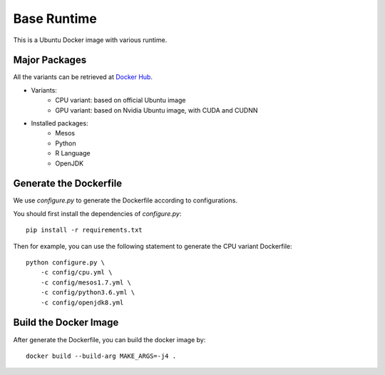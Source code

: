 Base Runtime
============

.. image:: https://travis-ci.org/haowen-xu/docker-base-runtime.svg?branch=master
    :target: https://travis-ci.org/haowen-xu/docker-base-runtime

This is a Ubuntu Docker image with various runtime.

Major Packages
--------------

All the variants can be retrieved at `Docker Hub <https://hub.docker.com/r/haowenxu/base-runtime>`_.

* Variants:
   * CPU variant: based on official Ubuntu image
   * GPU variant: based on Nvidia Ubuntu image, with CUDA and CUDNN
* Installed packages:
   * Mesos
   * Python
   * R Language
   * OpenJDK

Generate the Dockerfile
-----------------------

We use `configure.py` to generate the Dockerfile according to configurations.

You should first install the dependencies of `configure.py`::

    pip install -r requirements.txt

Then for example, you can use the following statement to generate the CPU
variant Dockerfile::

    python configure.py \
        -c config/cpu.yml \
        -c config/mesos1.7.yml \
        -c config/python3.6.yml \
        -c config/openjdk8.yml

Build the Docker Image
----------------------

After generate the Dockerfile, you can build the docker image by::

    docker build --build-arg MAKE_ARGS=-j4 .
